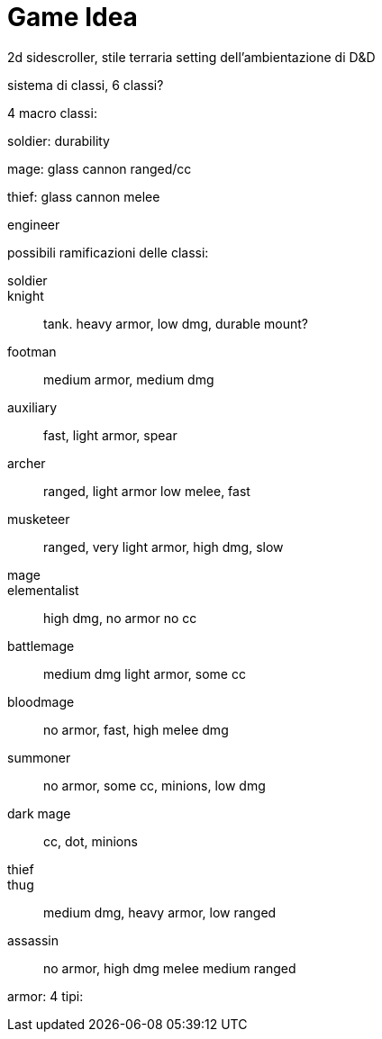 = Game Idea

2d sidescroller, stile terraria setting dell'ambientazione di D&D

sistema di classi, 6 classi?

4 macro classi:

soldier: durability

mage: glass cannon ranged/cc

thief: glass cannon melee

engineer

possibili ramificazioni delle classi:

soldier::
	knight::
		tank. heavy armor, low dmg, durable mount?
	footman::
		medium armor, medium dmg
	auxiliary::
		fast, light armor, spear
	archer::
		ranged, light armor low melee, fast
	musketeer::
		ranged, very light armor, high dmg, slow
mage::
	elementalist::
		high dmg, no armor no cc
	battlemage::
		medium dmg light armor, some cc
	bloodmage::
		no armor, fast, high melee dmg
	summoner::
		no armor, some cc, minions, low dmg
	dark mage::
		cc, dot, minions
thief::
	thug::
		medium dmg, heavy armor, low ranged
	assassin::
		no armor, high dmg melee medium ranged
	
	
	
	
armor: 4 tipi: 